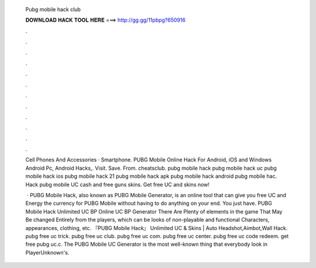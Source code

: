  Pubg mobile hack club
  
  
  
  𝐃𝐎𝐖𝐍𝐋𝐎𝐀𝐃 𝐇𝐀𝐂𝐊 𝐓𝐎𝐎𝐋 𝐇𝐄𝐑𝐄 ===> http://gg.gg/11pbpg?650916
  
  
  
  .
  
  
  
  .
  
  
  
  .
  
  
  
  .
  
  
  
  .
  
  
  
  .
  
  
  
  .
  
  
  
  .
  
  
  
  .
  
  
  
  .
  
  
  
  .
  
  
  
  .
  
  Cell Phones And Accessories · Smartphone. PUBG Mobile Online Hack For Android, iOS and Windows Android Pc, Android Hacks,. Visit. Save. From. cheatsclub. pubg mobile hack pubg mobile hack uc pubg mobile hack ios pubg mobile hack 21 pubg mobile hack apk pubg mobile hack android pubg mobile hac. Hack pubg mobile UC cash and free guns skins. Get free UC and skins now!
  
   · PUBG Mobile Hack, also known as PUBG Mobile Generator, is an online tool that can give you free UC and Energy the currency for PUBG Mobile without having to do anything on your end. You just have. PUBG Mobile Hack Unlimited UC BP Online UC BP Generator There Are Plenty of elements in the game That May Be changed Entirely from the players, which can be looks of non-playable and functional Characters, appearances, clothing, etc. 『PUBG Mobile Hack』 Unlimited UC & Skins | Auto Headshot,Aimbot,Wall Hack. pubg free uc trick. pubg free uc club. pubg free uc com. pubg free uc center. pubg free uc code redeem. get free pubg uc.c. The PUBG Mobile UC Generator is the most well-known thing that everybody look in PlayerUnknown's.
